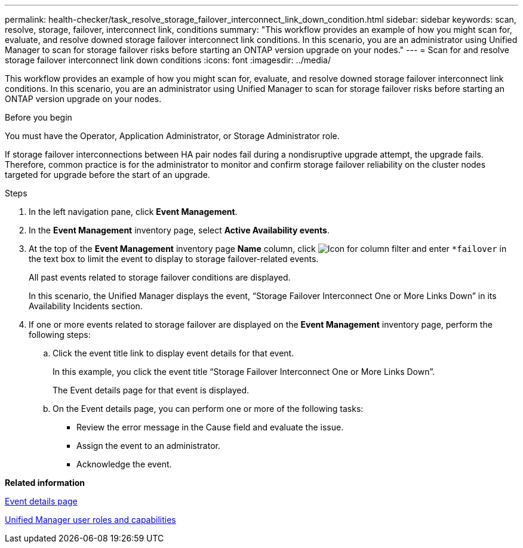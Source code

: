 ---
permalink: health-checker/task_resolve_storage_failover_interconnect_link_down_condition.html
sidebar: sidebar
keywords: scan, resolve, storage, failover, interconnect link, conditions
summary: "This workflow provides an example of how you might scan for, evaluate, and resolve downed storage failover interconnect link conditions. In this scenario, you are an administrator using Unified Manager to scan for storage failover risks before starting an ONTAP version upgrade on your nodes."
---
= Scan for and resolve storage failover interconnect link down conditions
:icons: font
:imagesdir: ../media/

[.lead]
This workflow provides an example of how you might scan for, evaluate, and resolve downed storage failover interconnect link conditions. In this scenario, you are an administrator using Unified Manager to scan for storage failover risks before starting an ONTAP version upgrade on your nodes.

.Before you begin

You must have the Operator, Application Administrator, or Storage Administrator role.

If storage failover interconnections between HA pair nodes fail during a nondisruptive upgrade attempt, the upgrade fails. Therefore, common practice is for the administrator to monitor and confirm storage failover reliability on the cluster nodes targeted for upgrade before the start of an upgrade.

.Steps
. In the left navigation pane, click *Event Management*.
. In the *Event Management* inventory page, select *Active Availability events*.
. At the top of the *Event Management* inventory page *Name* column, click image:../media/filtericon_um60.png[Icon for column filter] and enter `*failover` in the text box to limit the event to display to storage failover-related events.
+
All past events related to storage failover conditions are displayed.
+
In this scenario, the Unified Manager displays the event, "`Storage Failover Interconnect One or More Links Down`" in its Availability Incidents section.

. If one or more events related to storage failover are displayed on the *Event Management* inventory page, perform the following steps:
 .. Click the event title link to display event details for that event.
+
In this example, you click the event title "`Storage Failover Interconnect One or More Links Down`".
+
The Event details page for that event is displayed.

 .. On the Event details page, you can perform one or more of the following tasks:
  *** Review the error message in the Cause field and evaluate the issue.
  *** Assign the event to an administrator.
  *** Acknowledge the event.

*Related information*

link:../events/reference_event_details_page.html[Event details page]

link:../config/reference_unified_manager_roles_and_capabilities.html[Unified Manager user roles and capabilities]
// 2025-6-10, ONTAPDOC-133